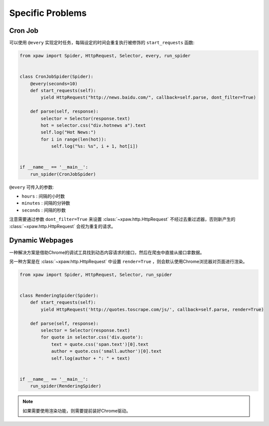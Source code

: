 .. _problems:

Specific Problems
=================

Cron Job
--------

可以使用 ``@every`` 实现定时任务，每隔设定的时间会重复执行被修饰的 ``start_requests`` 函数:

.. code-block:: python

    from xpaw import Spider, HttpRequest, Selector, every, run_spider


    class CronJobSpider(Spider):
        @every(seconds=10)
        def start_requests(self):
            yield HttpRequest("http://news.baidu.com/", callback=self.parse, dont_filter=True)

        def parse(self, response):
            selector = Selector(response.text)
            hot = selector.css("div.hotnews a").text
            self.log("Hot News:")
            for i in range(len(hot)):
                self.log("%s: %s", i + 1, hot[i])


    if __name__ == '__main__':
        run_spider(CronJobSpider)

``@every`` 可传入的参数:

- ``hours`` : 间隔的小时数

- ``minutes`` : 间隔的分钟数

- ``seconds`` : 间隔的秒数

注意需要通过参数 ``dont_filter=True`` 来设置 :class:`~xpaw.http.HttpRequest` 不经过去重过滤器，否则新产生的 :class:`~xpaw.http.HttpRequest` 会视为重复的请求。


Dynamic Webpages
----------------

一种解决方案是借助Chrome的调试工具找到动态内容请求的接口，然后在爬虫中直接从接口拿数据。

另一种方案是在 :class:`~xpaw.http.HttpRequest` 中设置 ``render=True`` ，则会默认使用Chrome浏览器对页面进行渲染。

.. code-block:: python

    from xpaw import Spider, HttpRequest, Selector, run_spider


    class RenderingSpider(Spider):
        def start_requests(self):
            yield HttpRequest('http://quotes.toscrape.com/js/', callback=self.parse, render=True)

        def parse(self, response):
            selector = Selector(response.text)
            for quote in selector.css('div.quote'):
                text = quote.css('span.text')[0].text
                author = quote.css('small.author')[0].text
                self.log(author + ": " + text)


    if __name__ == '__main__':
        run_spider(RenderingSpider)

.. note::

    如果需要使用渲染功能，则需要提前装好Chrome驱动。
